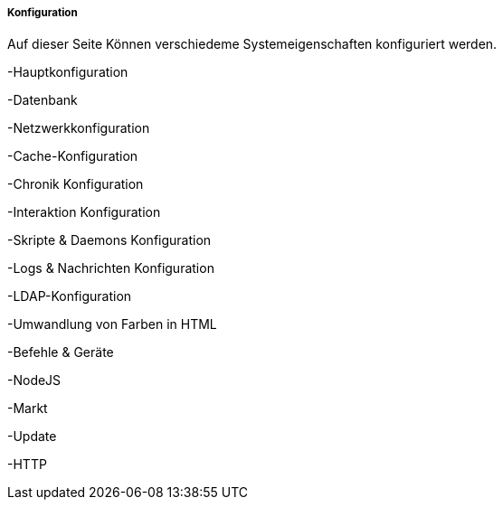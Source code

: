 ===== Konfiguration

Auf dieser Seite Können verschiedeme Systemeigenschaften konfiguriert werden.

-Hauptkonfiguration

-Datenbank

-Netzwerkkonfiguration

-Cache-Konfiguration

-Chronik Konfiguration

-Interaktion Konfiguration

-Skripte & Daemons Konfiguration

-Logs & Nachrichten Konfiguration

-LDAP-Konfiguration

-Umwandlung von Farben in HTML

-Befehle & Geräte

-NodeJS

-Markt

-Update

-HTTP
